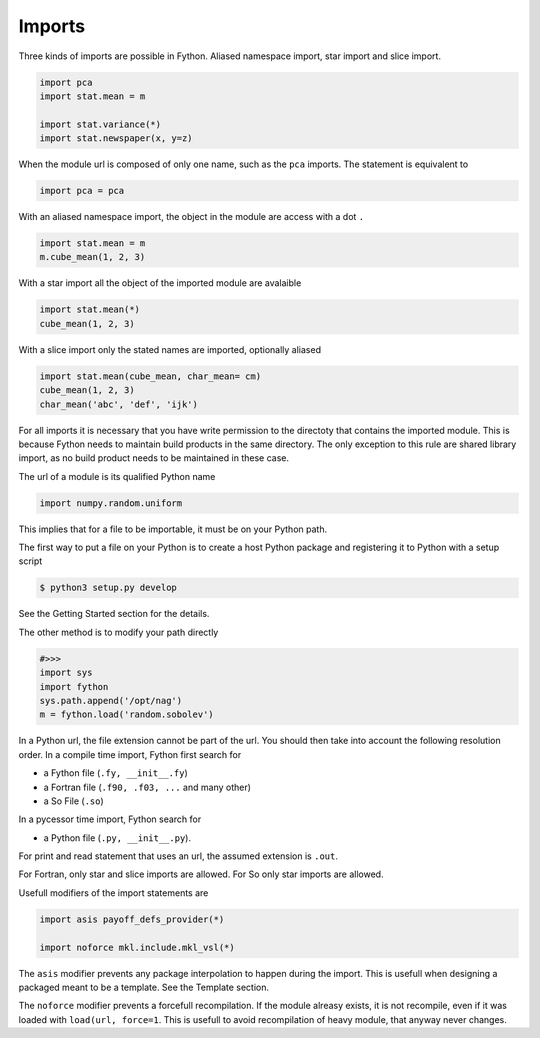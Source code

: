 Imports
-------

Three kinds of imports are possible in Fython.
Aliased namespace import, star import and slice import.

.. code-block:: fython

  import pca
  import stat.mean = m

  import stat.variance(*)
  import stat.newspaper(x, y=z)

When the module url is composed of only one name,
such as the ``pca`` imports.
The statement is equivalent to

.. code-block:: fython

  import pca = pca

With an aliased namespace import, the object in the 
module are access with a dot ``.``

.. code-block:: fython

  import stat.mean = m
  m.cube_mean(1, 2, 3)

With a star import all the object of the imported module are avalaible

.. code-block:: fython

  import stat.mean(*)
  cube_mean(1, 2, 3)

With a slice import only the stated names are imported, optionally aliased

.. code-block:: fython

  import stat.mean(cube_mean, char_mean= cm)
  cube_mean(1, 2, 3)
  char_mean('abc', 'def', 'ijk')


For all imports it is necessary that you have write permission
to the directoty that contains the imported module.
This is because Fython needs to maintain build products in the same directory.
The only exception to this rule are shared library import,
as no build product needs to be maintained in these case.

The url of a module is its qualified Python name

.. code-block:: fython

  import numpy.random.uniform

This implies that for a file to be importable,
it must be on your Python path.

The first way to put a file
on your Python is
to create a host Python package and registering it
to Python with a setup script

.. code-block:: shell

  $ python3 setup.py develop

See the Getting Started section for the details.

The other method
is to modify your path directly 

.. code-block:: python

  #>>>
  import sys
  import fython
  sys.path.append('/opt/nag')
  m = fython.load('random.sobolev')

In a Python url, the file extension cannot be part of the url.
You should then take into account the following resolution order.
In a compile time import, Fython first search for

- a Fython file (``.fy, __init__.fy``)
- a Fortran file (``.f90, .f03, ...`` and many other)
- a So File (``.so``)

In a pycessor time import, Fython search for

- a Python file (``.py, __init__.py``).

For print and read statement that uses an url,
the assumed extension is ``.out``.

For Fortran, only star and slice imports are allowed.
For So only star imports are allowed.

Usefull modifiers of the import statements are

.. code-block:: fython

  import asis payoff_defs_provider(*)

  import noforce mkl.include.mkl_vsl(*)

The ``asis`` modifier prevents any package interpolation to happen during the import.
This is usefull when designing a packaged meant to be a template.
See the Template section.

The ``noforce`` modifier prevents a forcefull recompilation.
If the module alreasy exists, it is not recompile,
even if it was loaded with ``load(url, force=1``.
This is usefull to avoid recompilation of heavy module,
that anyway never changes.
